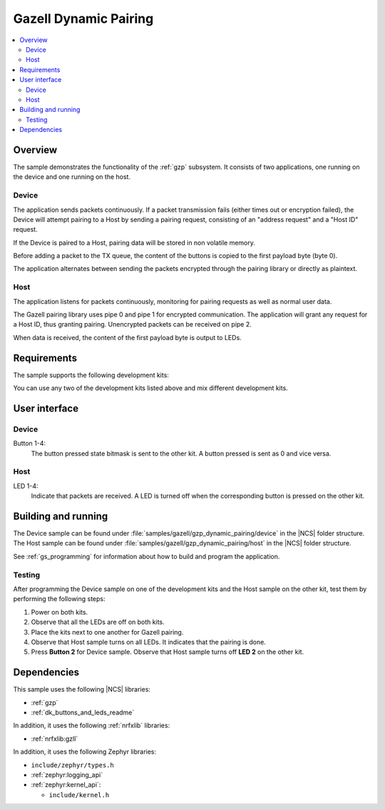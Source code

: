 .. _gzp_dynamic_pairing:

Gazell Dynamic Pairing
######################

.. contents::
   :local:
   :depth: 2

Overview
********

The sample demonstrates the functionality of the :ref:`gzp` subsystem.
It consists of two applications, one running on the device and one running on the host.

Device
======

The application sends packets continuously.
If a packet transmission fails (either times out or encryption failed), the Device will attempt pairing to a Host by sending a pairing request, consisting of an "address request" and a "Host ID" request.

If the Device is paired to a Host, pairing data will be stored in non volatile memory.

Before adding a packet to the TX queue, the content of the buttons is copied to the first payload byte (byte 0).

The application alternates between sending the packets encrypted through the pairing library or directly as plaintext.

Host
====

The application listens for packets continuously, monitoring for pairing requests as well as normal user data.

The Gazell pairing library uses pipe 0 and pipe 1 for encrypted communication.
The application will grant any request for a Host ID, thus granting pairing.
Unencrypted packets can be received on pipe 2.

When data is received, the content of the first payload byte is output to LEDs.

Requirements
************

The sample supports the following development kits:

.. table-from-rows:: /includes/sample_board_rows.txt
   :header: heading
   :rows: nrf52840dk_nrf52840, nrf52833dk_nrf52833, nrf52dk_nrf52832

You can use any two of the development kits listed above and mix different development kits.

User interface
**************

Device
======

Button 1-4:
   The button pressed state bitmask is sent to the other kit.
   A button pressed is sent as 0 and vice versa.

Host
====

LED 1-4:
   Indicate that packets are received.
   A LED is turned off when the corresponding button is pressed on the other kit.

Building and running
********************

The Device sample can be found under :file:`samples/gazell/gzp_dynamic_pairing/device` in the |NCS| folder structure.
The Host sample can be found under :file:`samples/gazell/gzp_dynamic_pairing/host` in the |NCS| folder structure.

See :ref:`gs_programming` for information about how to build and program the application.

Testing
=======

After programming the Device sample on one of the development kits and the Host sample on the other kit, test them by performing the following steps:

1. Power on both kits.
#. Observe that all the LEDs are off on both kits.
#. Place the kits next to one another for Gazell pairing.
#. Observe that Host sample turns on all LEDs.
   It indicates that the pairing is done.
#. Press **Button 2** for Device sample.
   Observe that Host sample turns off **LED 2** on the other kit.

Dependencies
************

This sample uses the following |NCS| libraries:

* :ref:`gzp`
* :ref:`dk_buttons_and_leds_readme`

In addition, it uses the following :ref:`nrfxlib` libraries:

* :ref:`nrfxlib:gzll`

In addition, it uses the following Zephyr libraries:

* ``include/zephyr/types.h``
* :ref:`zephyr:logging_api`
* :ref:`zephyr:kernel_api`:

  * ``include/kernel.h``
